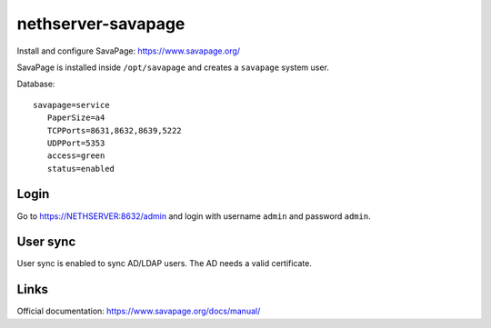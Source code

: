 ===================
nethserver-savapage
===================

Install and configure SavaPage: https://www.savapage.org/

SavaPage is installed inside ``/opt/savapage`` and creates a ``savapage`` system user.

Database: ::

 savapage=service
    PaperSize=a4
    TCPPorts=8631,8632,8639,5222
    UDPPort=5353
    access=green
    status=enabled

Login
=====

Go to https://NETHSERVER:8632/admin and login with username ``admin`` and password ``admin``.

User sync
=========

User sync is enabled to sync AD/LDAP users. The AD needs a valid certificate.

Links
=====

Official documentation: https://www.savapage.org/docs/manual/
